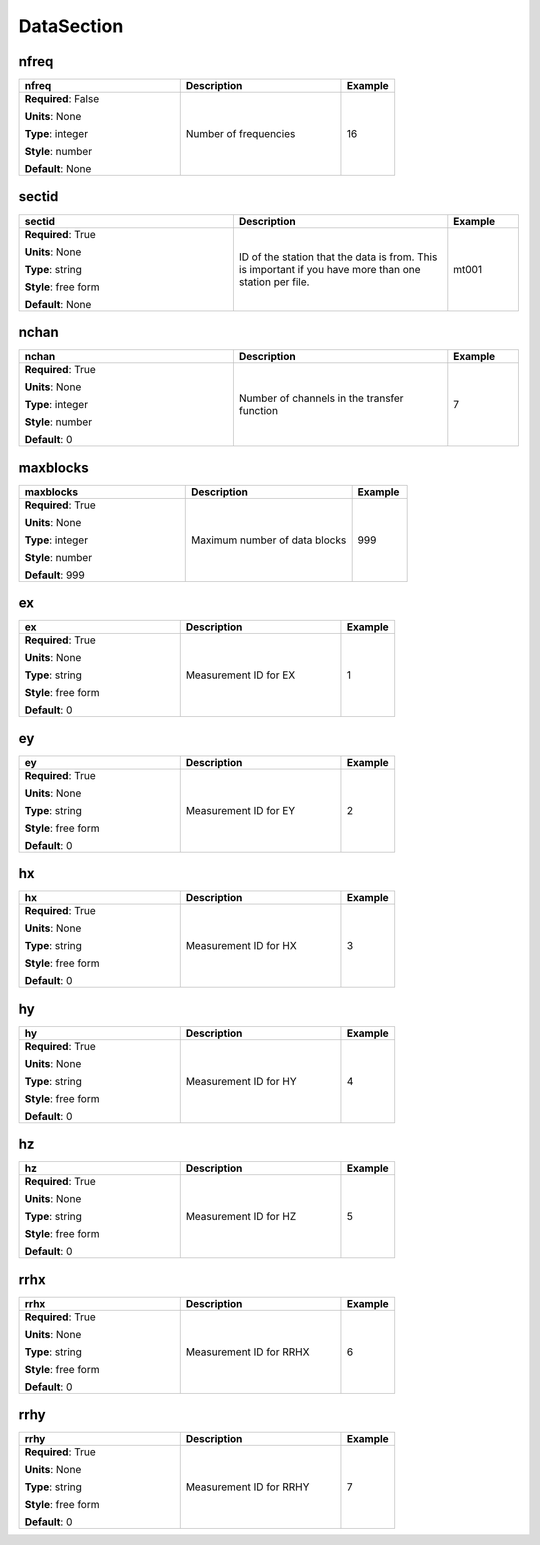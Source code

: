 .. role:: red
.. role:: blue
.. role:: navy

DataSection
===========


:navy:`nfreq`
~~~~~~~~~~~~~

.. container::

   .. table::
       :class: tight-table
       :widths: 45 45 15

       +----------------------------------------------+-----------------------------------------------+----------------+
       | **nfreq**                                    | **Description**                               | **Example**    |
       +==============================================+===============================================+================+
       | **Required**: :blue:`False`                  | Number of frequencies                         | 16             |
       |                                              |                                               |                |
       | **Units**: None                              |                                               |                |
       |                                              |                                               |                |
       | **Type**: integer                            |                                               |                |
       |                                              |                                               |                |
       | **Style**: number                            |                                               |                |
       |                                              |                                               |                |
       | **Default**: None                            |                                               |                |
       |                                              |                                               |                |
       |                                              |                                               |                |
       +----------------------------------------------+-----------------------------------------------+----------------+

:navy:`sectid`
~~~~~~~~~~~~~~

.. container::

   .. table::
       :class: tight-table
       :widths: 45 45 15

       +----------------------------------------------+-----------------------------------------------+----------------+
       | **sectid**                                   | **Description**                               | **Example**    |
       +==============================================+===============================================+================+
       | **Required**: :red:`True`                    | ID of the station that the data is from. This | mt001          |
       |                                              | is important if you have more than one        |                |
       | **Units**: None                              | station per file.                             |                |
       |                                              |                                               |                |
       | **Type**: string                             |                                               |                |
       |                                              |                                               |                |
       | **Style**: free form                         |                                               |                |
       |                                              |                                               |                |
       | **Default**: None                            |                                               |                |
       |                                              |                                               |                |
       |                                              |                                               |                |
       +----------------------------------------------+-----------------------------------------------+----------------+

:navy:`nchan`
~~~~~~~~~~~~~

.. container::

   .. table::
       :class: tight-table
       :widths: 45 45 15

       +----------------------------------------------+-----------------------------------------------+----------------+
       | **nchan**                                    | **Description**                               | **Example**    |
       +==============================================+===============================================+================+
       | **Required**: :red:`True`                    | Number of channels in the transfer function   | 7              |
       |                                              |                                               |                |
       | **Units**: None                              |                                               |                |
       |                                              |                                               |                |
       | **Type**: integer                            |                                               |                |
       |                                              |                                               |                |
       | **Style**: number                            |                                               |                |
       |                                              |                                               |                |
       | **Default**: 0                               |                                               |                |
       |                                              |                                               |                |
       |                                              |                                               |                |
       +----------------------------------------------+-----------------------------------------------+----------------+

:navy:`maxblocks`
~~~~~~~~~~~~~~~~~

.. container::

   .. table::
       :class: tight-table
       :widths: 45 45 15

       +----------------------------------------------+-----------------------------------------------+----------------+
       | **maxblocks**                                | **Description**                               | **Example**    |
       +==============================================+===============================================+================+
       | **Required**: :red:`True`                    | Maximum number of data blocks                 | 999            |
       |                                              |                                               |                |
       | **Units**: None                              |                                               |                |
       |                                              |                                               |                |
       | **Type**: integer                            |                                               |                |
       |                                              |                                               |                |
       | **Style**: number                            |                                               |                |
       |                                              |                                               |                |
       | **Default**: 999                             |                                               |                |
       |                                              |                                               |                |
       |                                              |                                               |                |
       +----------------------------------------------+-----------------------------------------------+----------------+

:navy:`ex`
~~~~~~~~~~

.. container::

   .. table::
       :class: tight-table
       :widths: 45 45 15

       +----------------------------------------------+-----------------------------------------------+----------------+
       | **ex**                                       | **Description**                               | **Example**    |
       +==============================================+===============================================+================+
       | **Required**: :red:`True`                    | Measurement ID for EX                         | 1              |
       |                                              |                                               |                |
       | **Units**: None                              |                                               |                |
       |                                              |                                               |                |
       | **Type**: string                             |                                               |                |
       |                                              |                                               |                |
       | **Style**: free form                         |                                               |                |
       |                                              |                                               |                |
       | **Default**: 0                               |                                               |                |
       |                                              |                                               |                |
       |                                              |                                               |                |
       +----------------------------------------------+-----------------------------------------------+----------------+

:navy:`ey`
~~~~~~~~~~

.. container::

   .. table::
       :class: tight-table
       :widths: 45 45 15

       +----------------------------------------------+-----------------------------------------------+----------------+
       | **ey**                                       | **Description**                               | **Example**    |
       +==============================================+===============================================+================+
       | **Required**: :red:`True`                    | Measurement ID for EY                         | 2              |
       |                                              |                                               |                |
       | **Units**: None                              |                                               |                |
       |                                              |                                               |                |
       | **Type**: string                             |                                               |                |
       |                                              |                                               |                |
       | **Style**: free form                         |                                               |                |
       |                                              |                                               |                |
       | **Default**: 0                               |                                               |                |
       |                                              |                                               |                |
       |                                              |                                               |                |
       +----------------------------------------------+-----------------------------------------------+----------------+

:navy:`hx`
~~~~~~~~~~

.. container::

   .. table::
       :class: tight-table
       :widths: 45 45 15

       +----------------------------------------------+-----------------------------------------------+----------------+
       | **hx**                                       | **Description**                               | **Example**    |
       +==============================================+===============================================+================+
       | **Required**: :red:`True`                    | Measurement ID for HX                         | 3              |
       |                                              |                                               |                |
       | **Units**: None                              |                                               |                |
       |                                              |                                               |                |
       | **Type**: string                             |                                               |                |
       |                                              |                                               |                |
       | **Style**: free form                         |                                               |                |
       |                                              |                                               |                |
       | **Default**: 0                               |                                               |                |
       |                                              |                                               |                |
       |                                              |                                               |                |
       +----------------------------------------------+-----------------------------------------------+----------------+

:navy:`hy`
~~~~~~~~~~

.. container::

   .. table::
       :class: tight-table
       :widths: 45 45 15

       +----------------------------------------------+-----------------------------------------------+----------------+
       | **hy**                                       | **Description**                               | **Example**    |
       +==============================================+===============================================+================+
       | **Required**: :red:`True`                    | Measurement ID for HY                         | 4              |
       |                                              |                                               |                |
       | **Units**: None                              |                                               |                |
       |                                              |                                               |                |
       | **Type**: string                             |                                               |                |
       |                                              |                                               |                |
       | **Style**: free form                         |                                               |                |
       |                                              |                                               |                |
       | **Default**: 0                               |                                               |                |
       |                                              |                                               |                |
       |                                              |                                               |                |
       +----------------------------------------------+-----------------------------------------------+----------------+

:navy:`hz`
~~~~~~~~~~

.. container::

   .. table::
       :class: tight-table
       :widths: 45 45 15

       +----------------------------------------------+-----------------------------------------------+----------------+
       | **hz**                                       | **Description**                               | **Example**    |
       +==============================================+===============================================+================+
       | **Required**: :red:`True`                    | Measurement ID for HZ                         | 5              |
       |                                              |                                               |                |
       | **Units**: None                              |                                               |                |
       |                                              |                                               |                |
       | **Type**: string                             |                                               |                |
       |                                              |                                               |                |
       | **Style**: free form                         |                                               |                |
       |                                              |                                               |                |
       | **Default**: 0                               |                                               |                |
       |                                              |                                               |                |
       |                                              |                                               |                |
       +----------------------------------------------+-----------------------------------------------+----------------+

:navy:`rrhx`
~~~~~~~~~~~~

.. container::

   .. table::
       :class: tight-table
       :widths: 45 45 15

       +----------------------------------------------+-----------------------------------------------+----------------+
       | **rrhx**                                     | **Description**                               | **Example**    |
       +==============================================+===============================================+================+
       | **Required**: :red:`True`                    | Measurement ID for RRHX                       | 6              |
       |                                              |                                               |                |
       | **Units**: None                              |                                               |                |
       |                                              |                                               |                |
       | **Type**: string                             |                                               |                |
       |                                              |                                               |                |
       | **Style**: free form                         |                                               |                |
       |                                              |                                               |                |
       | **Default**: 0                               |                                               |                |
       |                                              |                                               |                |
       |                                              |                                               |                |
       +----------------------------------------------+-----------------------------------------------+----------------+

:navy:`rrhy`
~~~~~~~~~~~~

.. container::

   .. table::
       :class: tight-table
       :widths: 45 45 15

       +----------------------------------------------+-----------------------------------------------+----------------+
       | **rrhy**                                     | **Description**                               | **Example**    |
       +==============================================+===============================================+================+
       | **Required**: :red:`True`                    | Measurement ID for RRHY                       | 7              |
       |                                              |                                               |                |
       | **Units**: None                              |                                               |                |
       |                                              |                                               |                |
       | **Type**: string                             |                                               |                |
       |                                              |                                               |                |
       | **Style**: free form                         |                                               |                |
       |                                              |                                               |                |
       | **Default**: 0                               |                                               |                |
       |                                              |                                               |                |
       |                                              |                                               |                |
       +----------------------------------------------+-----------------------------------------------+----------------+
